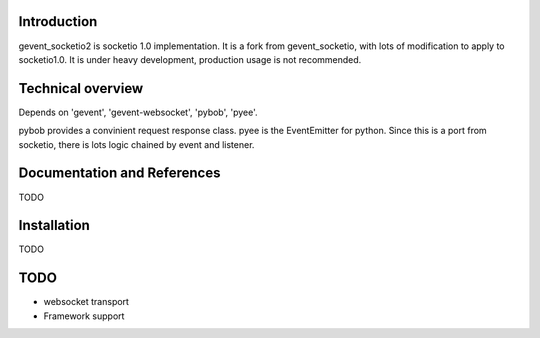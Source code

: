 Introduction
============

gevent_socketio2 is socketio 1.0 implementation. It is a fork from gevent_socketio, with lots of modification to apply to socketio1.0. It is under heavy development, production usage is not 
recommended.

Technical overview
==================

Depends on 'gevent', 'gevent-websocket', 'pybob', 'pyee'. 

pybob provides a convinient request response class.
pyee is the EventEmitter for python. Since this is a port from socketio, there is lots logic chained by event and listener. 

Documentation and References
============================

TODO

Installation
============

TODO

TODO
============

* websocket transport
* Framework support
